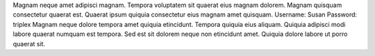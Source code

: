 Magnam neque amet adipisci magnam.
Tempora voluptatem sit quaerat eius magnam dolorem.
Magnam quisquam consectetur quaerat est.
Quaerat ipsum quiquia consectetur eius magnam amet quisquam.
Username: Susan
Password: triplex
Magnam neque dolore tempora amet quiquia etincidunt.
Tempora quiquia eius aliquam.
Quiquia adipisci modi labore quaerat numquam est tempora.
Sed est sit dolorem neque non etincidunt amet.
Quiquia dolore labore ut porro quaerat sit.
